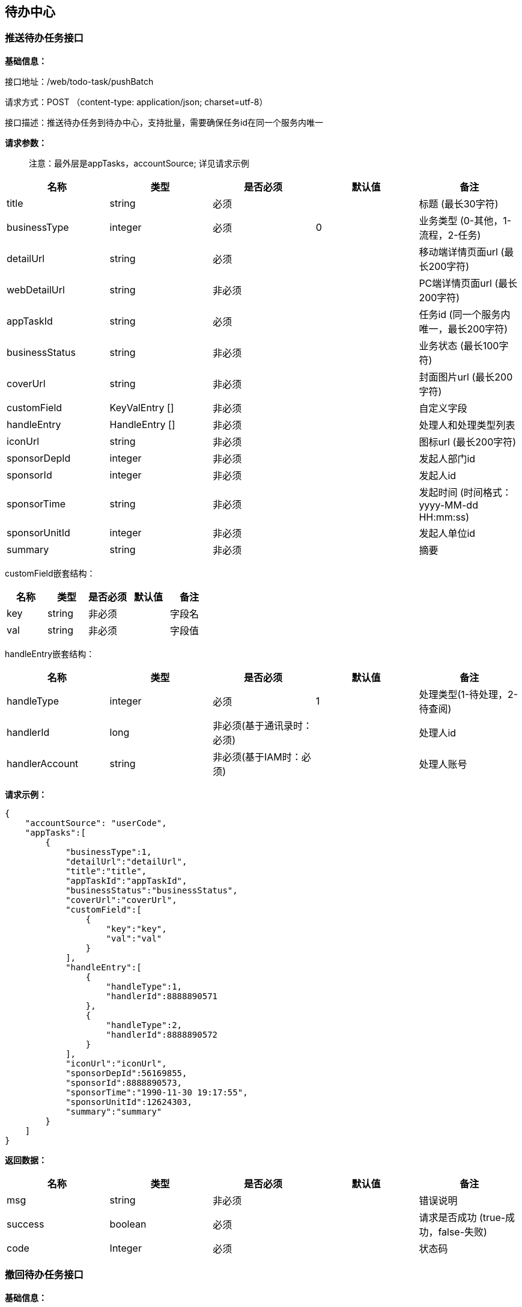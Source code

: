 
== 待办中心

=== 推送待办任务接口

*基础信息：*

接口地址：/web/todo-task/pushBatch

请求方式：POST （content-type: application/json; charset=utf-8）

接口描述：推送待办任务到待办中心，支持批量，需要确保任务id在同一个服务内唯一

*请求参数：*

____
注意：最外层是appTasks，accountSource; 详见请求示例
____

[cols="<,<,<,<,<",options="header",]
|===
|名称 |类型 |是否必须 |默认值 |备注
|title |string |必须 | |标题 (最长30字符)
|businessType |integer |必须 |0 |业务类型 (0-其他，1-流程，2-任务)
|detailUrl |string |必须 | |移动端详情页面url (最长200字符)
|webDetailUrl |string |非必须 | |PC端详情页面url (最长200字符)
|appTaskId |string |必须 | |任务id (同一个服务内唯一，最长200字符)
|businessStatus |string |非必须 | |业务状态 (最长100字符)
|coverUrl |string |非必须 | |封面图片url (最长200字符)
|customField |KeyValEntry [] |非必须 | |自定义字段
|handleEntry |HandleEntry [] |非必须 | |处理人和处理类型列表
|iconUrl |string |非必须 | |图标url (最长200字符)
|sponsorDepId |integer |非必须 | |发起人部门id
|sponsorId |integer |非必须 | |发起人id
|sponsorTime |string |非必须 | |发起时间 (时间格式：yyyy-MM-dd HH:mm:ss)
|sponsorUnitId |integer |非必须 | |发起人单位id
|summary |string |非必须 | |摘要
|===

customField嵌套结构：

[cols=",,,,",options="header",]
|===
|名称 |类型 |是否必须 |默认值 |备注
|key |string |非必须 | |字段名
|val |string |非必须 | |字段值
|===

handleEntry嵌套结构：

[cols=",,,,",options="header",]
|===
|名称 |类型 |是否必须 |默认值 |备注
|handleType |integer |必须 |1 |处理类型(1-待处理，2-待查阅)
|handlerId |long |非必须(基于通讯录时：必须) | |处理人id
|handlerAccount |string |非必须(基于IAM时：必须) | |处理人账号
|===

*请求示例：*

[source,json]
----
{
    "accountSource": "userCode",
    "appTasks":[
        {
            "businessType":1,
            "detailUrl":"detailUrl",
            "title":"title",
            "appTaskId":"appTaskId",
            "businessStatus":"businessStatus",
            "coverUrl":"coverUrl",
            "customField":[
                {
                    "key":"key",
                    "val":"val"
                }
            ],
            "handleEntry":[
                {
                    "handleType":1,
                    "handlerId":8888890571
                },
                {
                    "handleType":2,
                    "handlerId":8888890572
                }
            ],
            "iconUrl":"iconUrl",
            "sponsorDepId":56169855,
            "sponsorId":8888890573,
            "sponsorTime":"1990-11-30 19:17:55",
            "sponsorUnitId":12624303,
            "summary":"summary"
        }
    ]
}
----

*返回数据：*

[cols="<,<,<,<,<",options="header",]
|===
|名称 |类型 |是否必须 |默认值 |备注
|msg |string |非必须 | |错误说明
|success |boolean |必须 | |请求是否成功 (true-成功，false-失败)
|code |Integer |必须 | |状态码
|===

=== 撤回待办任务接口

*基础信息：*

接口地址：/web/todo-task/revokeBatch

请求方式：POST (content-type: application/json; charset=utf-8)

接口描述：从待办中心移除待办任务，支持批量

*请求参数：*

____
注意：最外层是appTasks，accountSource; 详见请求示例
____

[cols="<,<,<,<,<",options="header",]
|===
|名称 |类型 |是否必须 |默认值 |备注
|appTaskId |string |必须 | |应用中的待办任务id
|handlerIds |integer [] |非必须(基于通讯录时：必须) | |待办任务关联的处理人id列表
|handlerAccounts |string [] |非必须(基于IAM时：必须) | |待办任务关联的处理人账号列表
|===

*请求示例：*

[source,json]
----
{
    "accountSource": "userCode",
    "appTasks":[
        {
            "appTaskId":"appTaskId",
            "handlerIds":[
                8888890571,
                8888890572,
                8888890573
            ]
        }
    ]
}
----

*返回数据：*

[cols="<,<,<,<,<",options="header",]
|===
|名称 |类型 |是否必须 |默认值 |备注
|msg |string |非必须 | |错误说明
|success |boolean |必须 | |请求是否成功 (true-成功，false-失败)
|code |Integer |必须 | |状态码
|===

=== 结束待办任务接口

*基础信息：*

接口地址：/web/todo-task/finishBatch

请求方式：POST (content-type: application/json; charset=utf-8)

接口描述：将待办任务状态置为”已处理“，支持批量

*请求参数：*

____
注意：最外层是appTasks，accountSource; 详见请求示例
____

[cols="<,<,<,<,<",options="header",]
|===
|名称 |类型 |是否必须 |默认值 |备注
|appTaskId |string |必须 | |应用中的待办任务id
|handlerIds |integer [] |非必须(基于通讯录时：必须) | |待办任务关联的处理人id列表
|handlerAccounts |string [] |非必须(基于IAM时：必须) | |待办任务关联的处理人账号列表
|===

*请求示例：*

[source,json]
----
{
    "accountSource": "userCode",
    "appTasks":[
        {
            "appTaskId":"appTaskId",
            "handlerIds":[
                8888890571,
                8888890572,
                8888890573
            ]
        }
    ]
}
----

*返回数据：*

[cols="<,<,<,<,<",options="header",]
|===
|名称 |类型 |是否必须 |默认值 |备注
|msg |string |非必须 | |错误说明
|success |boolean |必须 | |请求是否成功 (true-成功，false-失败)
|code |Integer |必须 | |状态码
|===

=== 发送到指定处理人接口

接口地址：/web/todo-task/sendTaskToHandler

请求方式：POST (content-type: application/json; charset=utf-8)

接口描述：将待办任务推送给指定的处理人，任务必须已存在，不支持批量

*请求参数：*

[cols="<,<,<,<,<",options="header",]
|===
|名称 |类型 |是否必须 |默认值 |备注
|accountSource |string |非必须 | |账号源头
|appTaskId |string |必须 | |应用中的待办任务id
|handlerIds |integer [] |非必须(基于通讯录时：必须) | |处理人id列表
|handlerAccounts |string [] |非必须(基于IAM时：必须) | |处理人账号列表
|===

*请求示例：*

[source,json]
----
{
  "accountSource": "userCode",
  "appTaskId": "appTaskId",
  "handlerIds": [
    8888890571,
    8888890572,
    8888890573
  ]
}
----

*返回数据：*

[cols="<,<,<,<,<",options="header",]
|===
|名称 |类型 |是否必须 |默认值 |备注
|msg |string |非必须 | |错误说明
|success |boolean |必须 | |请求是否成功 (true-成功，false-失败)
|code |Integer |必须 | |状态码
|===
